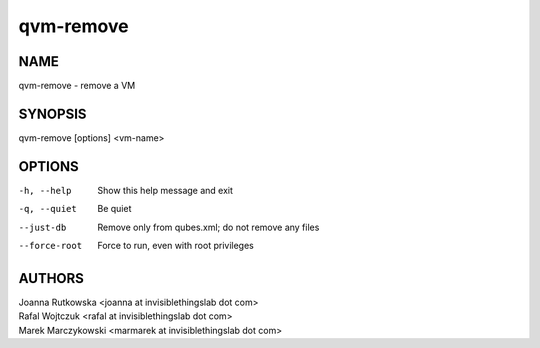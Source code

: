 ==========
qvm-remove
==========

NAME
====
qvm-remove - remove a VM

SYNOPSIS
========
| qvm-remove [options] <vm-name>

OPTIONS
=======
-h, --help
    Show this help message and exit
-q, --quiet
    Be quiet   
--just-db
    Remove only from qubes.xml; do not remove any files
--force-root
    Force to run, even with root privileges

AUTHORS
=======
| Joanna Rutkowska <joanna at invisiblethingslab dot com>
| Rafal Wojtczuk <rafal at invisiblethingslab dot com>
| Marek Marczykowski <marmarek at invisiblethingslab dot com>
